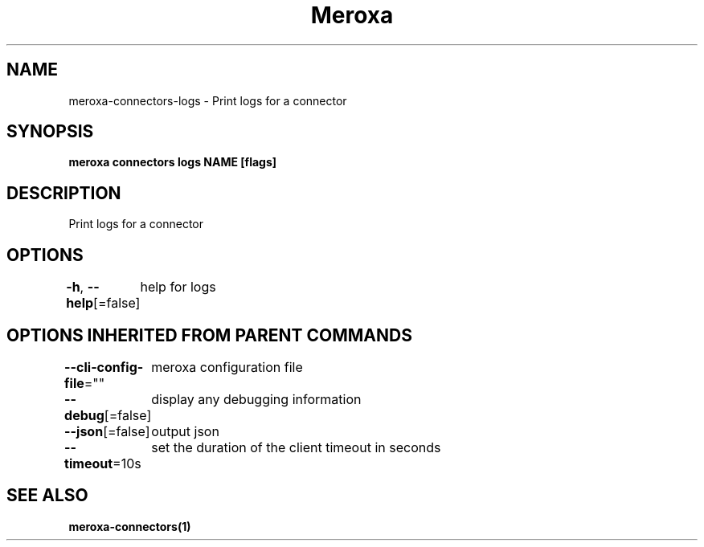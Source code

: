 .nh
.TH "Meroxa" "1" "Nov 2021" "Meroxa CLI " "Meroxa Manual"

.SH NAME
.PP
meroxa\-connectors\-logs \- Print logs for a connector


.SH SYNOPSIS
.PP
\fBmeroxa connectors logs NAME [flags]\fP


.SH DESCRIPTION
.PP
Print logs for a connector


.SH OPTIONS
.PP
\fB\-h\fP, \fB\-\-help\fP[=false]
	help for logs


.SH OPTIONS INHERITED FROM PARENT COMMANDS
.PP
\fB\-\-cli\-config\-file\fP=""
	meroxa configuration file

.PP
\fB\-\-debug\fP[=false]
	display any debugging information

.PP
\fB\-\-json\fP[=false]
	output json

.PP
\fB\-\-timeout\fP=10s
	set the duration of the client timeout in seconds


.SH SEE ALSO
.PP
\fBmeroxa\-connectors(1)\fP
